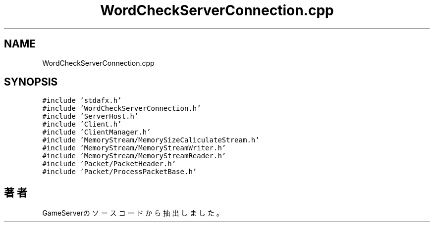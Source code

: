 .TH "WordCheckServerConnection.cpp" 3 "2018年12月21日(金)" "GameServer" \" -*- nroff -*-
.ad l
.nh
.SH NAME
WordCheckServerConnection.cpp
.SH SYNOPSIS
.br
.PP
\fC#include 'stdafx\&.h'\fP
.br
\fC#include 'WordCheckServerConnection\&.h'\fP
.br
\fC#include 'ServerHost\&.h'\fP
.br
\fC#include 'Client\&.h'\fP
.br
\fC#include 'ClientManager\&.h'\fP
.br
\fC#include 'MemoryStream/MemorySizeCaliculateStream\&.h'\fP
.br
\fC#include 'MemoryStream/MemoryStreamWriter\&.h'\fP
.br
\fC#include 'MemoryStream/MemoryStreamReader\&.h'\fP
.br
\fC#include 'Packet/PacketHeader\&.h'\fP
.br
\fC#include 'Packet/ProcessPacketBase\&.h'\fP
.br

.SH "著者"
.PP 
 GameServerのソースコードから抽出しました。
